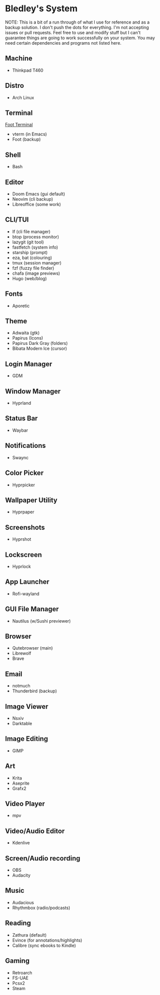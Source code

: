 * Bledley's System

NOTE: This is a bit of a run through of what I use for reference and as a backup solution. I don't push the dots for everything. I'm not accepting issues or pull requests. Feel free to use and modify stuff but I can't guarantee things are going to work successfully on your system. You may need certain dependencies and programs not listed here.

** Machine
- Thinkpad T460

** Distro
- Arch Linux

** Terminal
# ![Desktop Screenshot](/assets/Screenshot1.jpg?raw=true "Foot terminal")
[[file:assets/Screenshot1.jpg][Foot Terminal]]
- vterm (in Emacs)
- Foot (backup)

** Shell
- Bash

** Editor
# ![Editor](/assets/Screenshot8.jpg?raw=true "Doom Emacs")
- Doom Emacs (gui default)
- Neovim (cli backup)
- Libreoffice (some work)

** CLI/TUI
# ![Terminal based stuff](/assets/Screenshot4.jpg?raw=true "lf file manager")
- lf (cli file manager)
- btop (process monitor)
- lazygit (git tool)
- fastfetch (system info)
- starship (prompt)
- eza, bat (colouring)
- tmux (session manager)
- fzf (fuzzy file finder)
- chafa (image previews)
- Hugo (web/blog)

** Fonts
- Aporetic 

** Theme
# ![Wallpaper & Cursor](/assets/Screenshot2.jpg?raw=true "Screenshot2")
- Adwaita (gtk)
- Papirus (Icons)
- Papirus Dark Gray (folders)
- Bibata Modern Ice (cursor)

** Login Manager
- GDM

** Window Manager
- Hyprland

** Status Bar
- Waybar

** Notifications
- Swaync

** Color Picker
- Hyprpicker

** Wallpaper Utility
- Hyprpaper

** Screenshots
- Hyprshot

** Lockscreen
# ![Hyprlock Screenshot](/assets/hyprlock-shot.jpg?raw=true "Hyprlock")
- Hyprlock

** App Launcher
# ![Rofi Screenshot3](/assets/Screenshot3.jpg?raw=true "Rofi Wayland (Launcher)")
- Rofi-wayland

** GUI File Manager
# ![Nautilus Screenshot](/assets/Screenshot6.jpg?raw=true "Nautilus File Manager")
- Nautilus (w/Sushi previewer)

** Browser
# ![Qutebrowser Screenshot](/assets/qutebrowser-shot.jpg?raw=true "Qutebrowser")
- Qutebrowser (main)
- Librewolf 
- Brave

** Email
# ![Notmuch Screenshot](/assets/notmuch-shot.jpg?raw=true "Notmuch mail")
- notmuch
- Thunderbird (backup)

** Image Viewer
- Nsxiv
- Darktable

** Image Editing
- GIMP

** Art
- Krita
- Aseprite
- Grafx2

** Video Player
# <!-- ![mpv video](/assets/.jpg?raw=true "Screenshot7") -->
- mpv

** Video/Audio Editor
- Kdenlive

** Screen/Audio recording
- OBS
- Audacity

** Music
# <!-- ![Music player with visualizer](/assets/.jpg?raw=true "Screenshot5") -->
- Audacious
- Rhythmbox (radio/podcasts)


** Reading
# <!-- ![Pdf reader](/assets/.jpg?raw=true "Screenshot9") -->
- Zathura (default)
- Evince (for annotations/highlights)
- Calibre (sync ebooks to Kindle)

** Gaming
- Retroarch
- FS-UAE
- Pcsx2
- Steam
